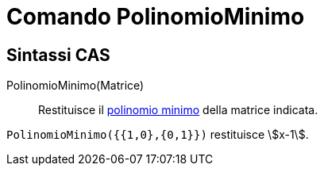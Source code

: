 = Comando PolinomioMinimo

== [#Sintassi_CAS]#Sintassi CAS#

PolinomioMinimo(Matrice)::
  Restituisce il http://en.wikipedia.org/wiki/it:Polinomio_minimo[polinomio minimo] della matrice indicata.

[EXAMPLE]
====

`++PolinomioMinimo({{1,0},{0,1}})++` restituisce stem:[x-1].

====
